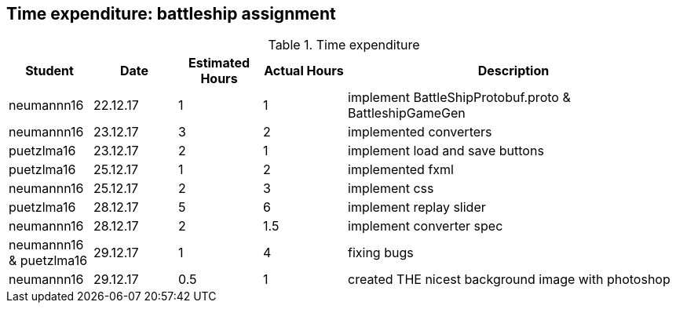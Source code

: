 == Time expenditure: battleship assignment

[cols="1,1,1, 1,4", options="header"]
.Time expenditure
|===
| Student
| Date
| Estimated Hours
| Actual Hours
| Description

| neumannn16
| 22.12.17
| 1
| 1
| implement BattleShipProtobuf.proto & BattleshipGameGen

| neumannn16
| 23.12.17
| 3
| 2
| implemented converters

| puetzlma16
| 23.12.17
| 2
| 1
| implement load and save buttons

| puetzlma16
| 25.12.17
| 1
| 2
| implemented fxml

| neumannn16
| 25.12.17
| 2
| 3
| implement css

| puetzlma16
| 28.12.17
| 5
| 6
| implement replay slider

| neumannn16
| 28.12.17
| 2
| 1.5
| implement converter spec

| neumannn16 & puetzlma16
| 29.12.17
| 1
| 4
| fixing bugs

| neumannn16
| 29.12.17
| 0.5
| 1
| created THE nicest background image with photoshop

|===